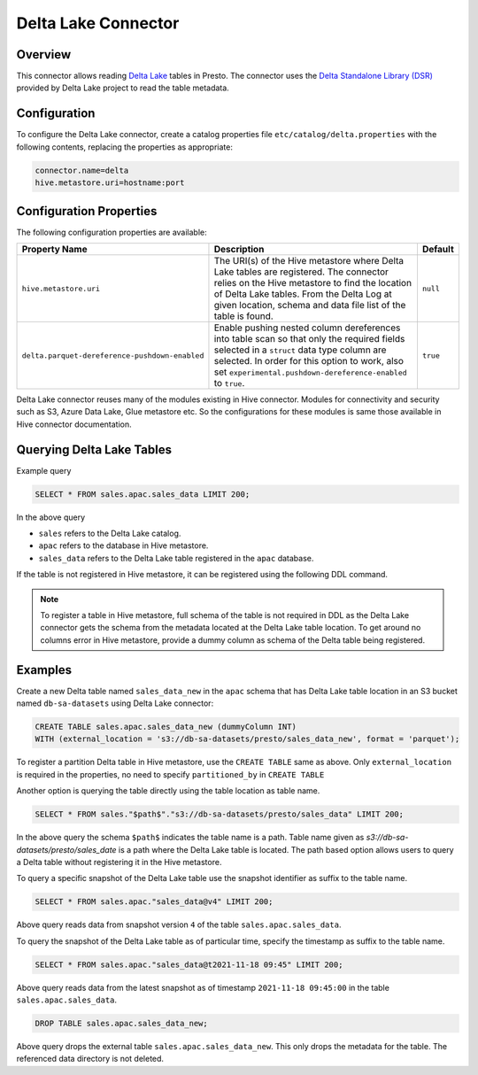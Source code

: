 ====================
Delta Lake Connector
====================

Overview
--------

This connector allows reading `Delta Lake <https://delta.io/>`_
tables in Presto. The connector uses the
`Delta Standalone Library (DSR) <https://github.com/delta-io/connectors/wiki/Delta-Standalone-Reader>`_
provided by Delta Lake project to read the table metadata.

Configuration
-------------

To configure the Delta Lake connector, create a catalog properties file
``etc/catalog/delta.properties`` with the following contents,
replacing the properties as appropriate:

.. code-block:: none

    connector.name=delta
    hive.metastore.uri=hostname:port

Configuration Properties
------------------------

The following configuration properties are available:

=============================================== ========================================================= ============
Property Name                                   Description                                               Default
=============================================== ========================================================= ============
``hive.metastore.uri``                          The URI(s) of the Hive metastore where Delta Lake tables  ``null``
                                                are registered. The connector relies on the Hive
                                                metastore to find the location of Delta Lake tables.
                                                From the Delta Log at given location, schema and data
                                                file list of the table is found.
``delta.parquet-dereference-pushdown-enabled``  Enable pushing nested column dereferences into            ``true``
                                                table scan so that only the required fields
                                                selected in a ``struct`` data type column are selected.
                                                In order for this option to work, also set
                                                ``experimental.pushdown-dereference-enabled`` to
                                                ``true``.
=============================================== ========================================================= ============

Delta Lake connector reuses many of the modules existing in Hive connector.
Modules for connectivity and security such as S3, Azure Data Lake, Glue metastore etc.
So the configurations for these modules is same those available in Hive connector documentation.

Querying Delta Lake Tables
--------------------------
Example query

.. code-block:: sql

    SELECT * FROM sales.apac.sales_data LIMIT 200;

In the above query

* ``sales`` refers to the Delta Lake catalog.
* ``apac`` refers to the database in Hive metastore.
* ``sales_data`` refers to the Delta Lake table registered in the ``apac`` database.

If the table is not registered in Hive metastore, it can be registered using the following DDL
command.

.. note::

    To register a table in Hive metastore, full schema of the table is not required in DDL
    as the Delta Lake connector gets the schema from the metadata located at the Delta Lake
    table location. To get around no columns error in Hive metastore, provide a dummy column
    as schema of the Delta table being registered.

Examples
--------

Create a new Delta table named ``sales_data_new`` in the ``apac`` schema that has Delta Lake
table location in an S3 bucket named ``db-sa-datasets`` using Delta Lake connector:

.. code-block:: sql

    CREATE TABLE sales.apac.sales_data_new (dummyColumn INT)
    WITH (external_location = 's3://db-sa-datasets/presto/sales_data_new', format = 'parquet');

To register a partition Delta table in Hive metastore, use the ``CREATE TABLE`` same as above.
Only ``external_location`` is required in the properties, no need to specify ``partitioned_by`` in
``CREATE TABLE``

Another option is querying the table directly using the table location as table name.

.. code-block:: sql

    SELECT * FROM sales."$path$"."s3://db-sa-datasets/presto/sales_data" LIMIT 200;

In the above query the schema ``$path$`` indicates the table name is a path.
Table name given as `s3://db-sa-datasets/presto/sales_date` is a path where the
Delta Lake table is located. The path based option allows users to query a
Delta table without registering it in the Hive metastore.

To query a specific snapshot of the Delta Lake table use the snapshot identifier
as suffix to the table name.

.. code-block:: sql

    SELECT * FROM sales.apac."sales_data@v4" LIMIT 200;

Above query reads data from snapshot version ``4`` of the table ``sales.apac.sales_data``.

To query the snapshot of the Delta Lake table as of particular time, specify the timestamp
as suffix to the table name.

.. code-block:: sql

    SELECT * FROM sales.apac."sales_data@t2021-11-18 09:45" LIMIT 200;

Above query reads data from the latest snapshot as of timestamp ``2021-11-18 09:45:00``
in the table ``sales.apac.sales_data``.

.. code-block:: sql

    DROP TABLE sales.apac.sales_data_new;

Above query drops the external table ``sales.apac.sales_data_new``. This only drops the
metadata for the table. The referenced data directory is not deleted.
